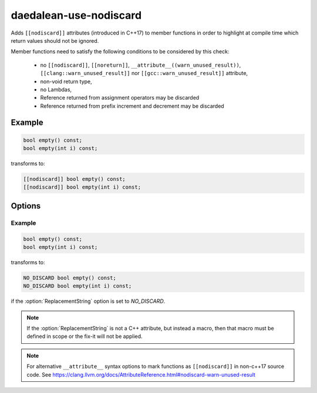 .. title:: clang-tidy - daedalean-use-nodiscard

daedalean-use-nodiscard
=======================

Adds ``[[nodiscard]]`` attributes (introduced in C++17) to member functions in
order to highlight at compile time which return values should not be ignored.

Member functions need to satisfy the following conditions to be considered by
this check:

 - no ``[[nodiscard]]``, ``[[noreturn]]``,
   ``__attribute__((warn_unused_result))``,
   ``[[clang::warn_unused_result]]`` nor ``[[gcc::warn_unused_result]]``
   attribute,
 - non-void return type,
 - no Lambdas,
 - Reference returned from assignment operators may be discarded
 - Reference returned from prefix increment and decrement may be discarded

Example
-------

.. code-block:: c++

    bool empty() const;
    bool empty(int i) const;

transforms to:

.. code-block:: c++

    [[nodiscard]] bool empty() const;
    [[nodiscard]] bool empty(int i) const;

Options
-------

.. option:: ReplacementString

    Specifies a macro to use instead of ``[[nodiscard]]``. This is useful when
    maintaining source code that needs to compile with a pre-C++17 compiler.

Example
^^^^^^^

.. code-block:: c++

    bool empty() const;
    bool empty(int i) const;

transforms to:

.. code-block:: c++

    NO_DISCARD bool empty() const;
    NO_DISCARD bool empty(int i) const;

if the :option:`ReplacementString` option is set to `NO_DISCARD`.

.. note::

    If the :option:`ReplacementString` is not a C++ attribute, but instead a
    macro, then that macro must be defined in scope or the fix-it will not be
    applied.

.. note::

    For alternative ``__attribute__`` syntax options to mark functions as
    ``[[nodiscard]]`` in non-c++17 source code.
    See https://clang.llvm.org/docs/AttributeReference.html#nodiscard-warn-unused-result
